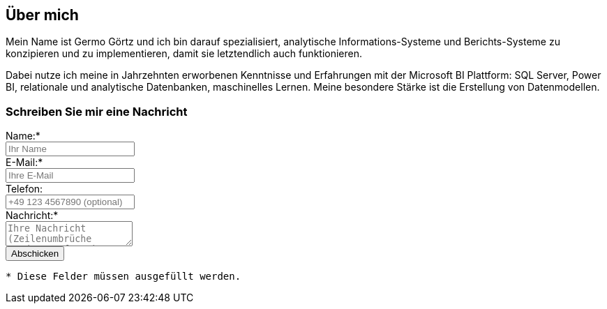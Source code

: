 == Über mich

Mein Name ist Germo Görtz und ich bin darauf spezialisiert, analytische Informations-Systeme und Berichts-Systeme zu konzipieren und zu implementieren, damit sie letztendlich auch funktionieren.

Dabei nutze ich meine in Jahrzehnten erworbenen Kenntnisse und Erfahrungen mit der Microsoft BI Plattform: SQL Server, Power BI, relationale und analytische Datenbanken, maschinelles Lernen. Meine besondere Stärke ist die Erstellung von Datenmodellen. 


// // tag::message[]

// * Mein Name ist *Germo Görtz*. +
// Und ich bin darauf spezialisiert, *Baufinanzierungs-Wünsche* meiner Kunden *zu unschlagbaren Konditionen* an Banken zu vermitteln.
// * Unser Team betreut seit über 30 Jahren mehrere Tausend zufriedene Kunden, +
// unter anderem auch mich und *meine eigenen Immobilien-Investitionen*.
// * Als begeisterter Kunde bin ich inzwischen selbst Teil dieses Teams geworden, um auch andere Immobilien-Investoren beim Vermögensaufbau zu unterstützen.
// * Meine *Investitions-Erfahrung* und unsere *Baufinanzierungs-Expertise* +
// => für *Ihre erfolgreiche Immobilien-Investition*! +
// https://www.dvag.de/germo.goertz[Agentur Germo Görtz]


// TIP: Mein kostenloser online-Kurs https://akademie.germo-goertz.de/customer-new/free-course/double?course_id=THURE752WAFH["Grundlagen der Baufinanzierung: Konzepte, Wissen, Expertentipps"]

// {empty} +

// image::kybernetik-baufi.svg[]

// {empty} +

// TIP: Kostenlose Immobilien-Investitions-Analysen für meine Baufinanzierungs-Kunden!

// {empty} +

// video::U1MpMj04bg0[youtube,960,540]

// //https://youtu.be/U1MpMj04bg0


// // end::message[]

=== Schreiben Sie mir eine Nachricht

// Formular
// https://www.staticforms.xyz/
++++
<div class="container">
  <div class="columns">
    <!-- Make sure you don't change the form action-->
    <form action="https://api.staticforms.xyz/submit" method="post">
        <!-- Replace with accesKey sent to your email -->
        <input type="hidden" name="accessKey" value="fb830ca8-ccfe-47a9-8b08-dfe418125ad6"> <!-- Required -->
        <input type="hidden" name="subject" value="Web-Formular blog.germo-goertz"> <!-- Optional -->
        <div class="field">
          <label class="label">Name:*</label>
          <div class="control">
            <input class="input" type="text" name="name" placeholder="Ihr Name" required>
          </div>
        </div>
        <div class="field">
          <label class="label">E-Mail:*</label>
          <div class="control">
            <input class="input" type="email" name="email" placeholder="Ihre E-Mail" required>
          </div>
        </div>
        <div class="field">
          <label class="label">Telefon:</label>
          <div class="control">
            <input class="input" name="phone" placeholder="+49 123 4567890 (optional)">
          </div>
        </div>
        <div class="field">
          <label class="label">Nachricht:*</label>
          <div class="control">
            <textarea class="textarea" name="message" placeholder="Ihre Nachricht (Zeilenumbrüche werden entfernt)" required></textarea>
          </div>
        </div>
        <!-- Specify @ as reply to value if you want it to be customers email -->
        <input type="hidden" name="replyTo" value="@"> <!-- Optional -->
        <input type="submit" value="Abschicken" />
        <!-- If we receive data in this field submission will be ignored -->
        <input type="text" name="honeypot" style="display: none;"> <!-- Optional -->
        <!-- If you want form to redirect to a specific url after submission -->
        <input type="hidden" name="redirectTo" value="https://blog.germo-goertz.de/nachricht-verschickt/"> <!-- Optional -->
    </form>
  </div>
</div>
++++

....
* Diese Felder müssen ausgefüllt werden.
....
